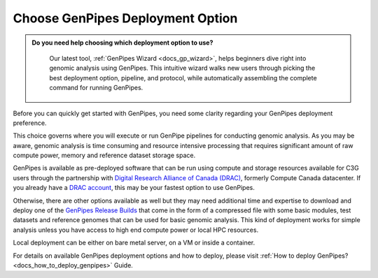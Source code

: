 .. _docs_choose_gp_dep:

Choose GenPipes Deployment Option
----------------------------------

.. admonition:: **Do you need help choosing which deployment option to use?**
    :class: tip

      Our latest tool, :ref:`GenPipes Wizard <docs_gp_wizard>`, helps beginners dive right into genomic analysis using GenPipes. This intuitive wizard walks new users through picking the best deployment option, pipeline, and protocol, while automatically assembling the complete command for running GenPipes.

Before you can quickly get started with GenPipes, you need some clarity regarding your GenPipes deployment preference.  

This choice governs where you will execute or run GenPipe pipelines for conducting genomic analysis. As you may be aware, genomic analysis is time consuming and resource intensive processing that requires significant amount of raw compute power, memory and reference dataset storage space.

GenPipes is available as pre-deployed software that can be run using compute and storage resources available for C3G users through the partnership with `Digital Research Alliance of Canada (DRAC) <https://alliancecan.ca/en>`_, formerly Compute Canada datacenter.  If you already have a `DRAC account`_, this may be your fastest option to use GenPipes.

Otherwise, there are other options available as well but they may need additional time and expertise to download and deploy one of the `GenPipes Release Builds`_ that come in the form of a compressed file with some basic modules, test datasets and reference genomes that can be used for basic genomic analysis.  This kind of deployment works for simple analysis unless you have access to high end compute power or local HPC resources.

Local deployment can be either on bare metal server, on a VM or inside a container.  

For details on available GenPipes deployment options and how to deploy, please visit :ref:`How to deploy GenPipes?<docs_how_to_deploy_genpipes>` Guide.

.. _DRAC account: https://ccdb.alliancecan.ca/account_application
.. _GenPipes Release Builds: https://bitbucket.org/mugqic/genpipes/downloads/
